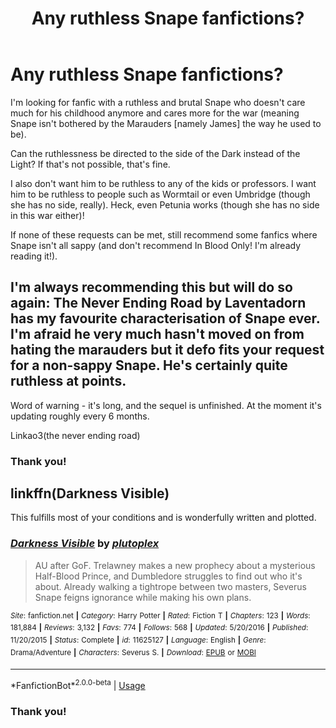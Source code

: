 #+TITLE: Any ruthless Snape fanfictions?

* Any ruthless Snape fanfictions?
:PROPERTIES:
:Author: SpaceDudetteYT
:Score: 14
:DateUnix: 1592292215.0
:DateShort: 2020-Jun-16
:FlairText: Request
:END:
I'm looking for fanfic with a ruthless and brutal Snape who doesn't care much for his childhood anymore and cares more for the war (meaning Snape isn't bothered by the Marauders [namely James] the way he used to be).

Can the ruthlessness be directed to the side of the Dark instead of the Light? If that's not possible, that's fine.

I also don't want him to be ruthless to any of the kids or professors. I want him to be ruthless to people such as Wormtail or even Umbridge (though she has no side, really). Heck, even Petunia works (though she has no side in this war either)!

If none of these requests can be met, still recommend some fanfics where Snape isn't all sappy (and don't recommend In Blood Only! I'm already reading it!).


** I'm always recommending this but will do so again: The Never Ending Road by Laventadorn has my favourite characterisation of Snape ever. I'm afraid he very much hasn't moved on from hating the marauders but it defo fits your request for a non-sappy Snape. He's certainly quite ruthless at points.

Word of warning - it's long, and the sequel is unfinished. At the moment it's updating roughly every 6 months.

Linkao3(the never ending road)
:PROPERTIES:
:Author: redwoodword
:Score: 2
:DateUnix: 1592325477.0
:DateShort: 2020-Jun-16
:END:

*** Thank you!
:PROPERTIES:
:Author: SpaceDudetteYT
:Score: 1
:DateUnix: 1592325886.0
:DateShort: 2020-Jun-16
:END:


** linkffn(Darkness Visible)

This fulfills most of your conditions and is wonderfully written and plotted.
:PROPERTIES:
:Author: -ariose-
:Score: 1
:DateUnix: 1592311406.0
:DateShort: 2020-Jun-16
:END:

*** [[https://www.fanfiction.net/s/11625127/1/][*/Darkness Visible/*]] by [[https://www.fanfiction.net/u/4787853/plutoplex][/plutoplex/]]

#+begin_quote
  AU after GoF. Trelawney makes a new prophecy about a mysterious Half-Blood Prince, and Dumbledore struggles to find out who it's about. Already walking a tightrope between two masters, Severus Snape feigns ignorance while making his own plans.
#+end_quote

^{/Site/:} ^{fanfiction.net} ^{*|*} ^{/Category/:} ^{Harry} ^{Potter} ^{*|*} ^{/Rated/:} ^{Fiction} ^{T} ^{*|*} ^{/Chapters/:} ^{123} ^{*|*} ^{/Words/:} ^{181,884} ^{*|*} ^{/Reviews/:} ^{3,132} ^{*|*} ^{/Favs/:} ^{774} ^{*|*} ^{/Follows/:} ^{568} ^{*|*} ^{/Updated/:} ^{5/20/2016} ^{*|*} ^{/Published/:} ^{11/20/2015} ^{*|*} ^{/Status/:} ^{Complete} ^{*|*} ^{/id/:} ^{11625127} ^{*|*} ^{/Language/:} ^{English} ^{*|*} ^{/Genre/:} ^{Drama/Adventure} ^{*|*} ^{/Characters/:} ^{Severus} ^{S.} ^{*|*} ^{/Download/:} ^{[[http://www.ff2ebook.com/old/ffn-bot/index.php?id=11625127&source=ff&filetype=epub][EPUB]]} ^{or} ^{[[http://www.ff2ebook.com/old/ffn-bot/index.php?id=11625127&source=ff&filetype=mobi][MOBI]]}

--------------

*FanfictionBot*^{2.0.0-beta} | [[https://github.com/tusing/reddit-ffn-bot/wiki/Usage][Usage]]
:PROPERTIES:
:Author: FanfictionBot
:Score: 1
:DateUnix: 1592311424.0
:DateShort: 2020-Jun-16
:END:


*** Thank you!
:PROPERTIES:
:Author: SpaceDudetteYT
:Score: 1
:DateUnix: 1592323681.0
:DateShort: 2020-Jun-16
:END:
